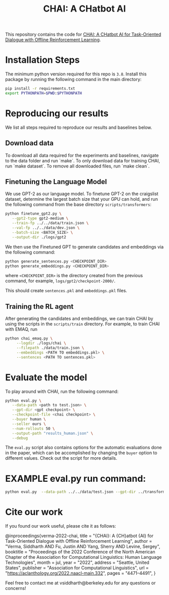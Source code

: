 #+TITLE: CHAI: A CHatbot AI
[[https://arxiv.org/abs/2204.08426][https://img.shields.io/badge/arXiv-2204.08426-red.svg]] [[https://opensource.org/licenses/MIT][https://img.shields.io/badge/License-MIT-yellow.svg]]

This repository contains the code for [[https://siddharthverma314.github.io/research/chai-acl-2022/][CHAI: A CHatbot AI for Task-Oriented Dialogue with Offline Reinforcement Learning]].

[[./chai.png]]

* Installation Steps
The minimum python version required for this repo is =3.8=. Install this package by running the following command in the main directory:

#+begin_src bash
  pip install -r requirements.txt
  export PYTHONPATH=$PWD:$PYTHONPATH
#+end_src

* Reproducing our results
We list all steps required to reproduce our results and baselines below.

** Download data
To download all data required for the experiments and baselines, navigate to the data folder and run `make`. To only download data for training CHAI, run `make dataset`. To remove all downloaded files, run `make clean`.

** Finetuning the Language Model
We use GPT-2 as our language model. To finetune GPT-2 on the craigslist dataset, determine the largest batch size that your GPU can hold, and run the following command from the base directory =scripts/transformers=:

#+begin_src bash
  python finetune_gpt2.py \
	 --gpt2-type gpt2-medium \
	 --train-fp ../../data/train.json \
	 --val-fp ../../data/dev.json \
	 --batch-size <BATCH_SIZE> \
	 --output-dir ./logs/gpt2
#+end_src

We then use the Finetuned GPT to generate candidates and embeddings via the following command:

#+begin_src bash
  python generate_sentences.py <CHECKPOINT_DIR>
  python generate_embeddings.py <CHECKPOINT_DIR>
#+end_src

where =<CHECKPOINT_DIR>= is the directory created from the previous command, for example, =logs/gpt2/checkpoint-2000/=.

This should create =sentences.pkl= and =embeddings.pkl= files.

** Training the RL agent
After generating the candidates and embeddings, we can train CHAI by using the scripts in the =scripts/train= directory. For example, to train CHAI with EMAQ, run

#+begin_src bash
  python chai_emaq.py \
	   --logdir ./logs/chai \
	   --filepath ./data/train.json \
	   --embeddings <PATH TO embeddings.pkl> \
	   --sentences <PATH TO sentences.pkl>
#+end_src

* Evaluate the model
To play around with CHAI, run the following command:

#+begin_src bash
  python eval.py \
	 --data-path <path to test.json> \
	 --gpt-dir <gpt checkpoint> \
	 --checkpoint-file <chai checkpoint> \
	 --buyer human \
	 --seller ours \
	 --num-rollouts 50 \
	 --output-path "results_human.json" \
	 --debug
#+end_src

The =eval.py= script also contains options for the automatic evaluations done in the paper, which can be accomplished by changing the =buyer= option to different values. Check out the script for more details.

* EXAMPLE eval.py run command:
#+begin_src bash
python eval.py  --data-path ../../data/test.json --gpt-dir ../transformers/logs/gpt2/checkpoint-2000  --checkpoint-file ../train/logs/chai/snapshot_4999.pkl --buyer human  --seller ours  --num-rollouts 50 --output-path "results_human.json"  --debug
#+end_src

* Cite our work
If you found our work useful, please cite it as follows:

#+begin_src: bibtex
@inproceedings{verma-2022-chai,
    title = "{CHAI}: A {CH}atbot {AI} for Task-Oriented Dialogue with Offline Reinforcement Learning",
    author = "Verma, Siddharth AND Fu, Justin AND Yang, Sherry AND Levine, Sergey",
    booktitle = "Proceedings of the 2022 Conference of the North American Chapter of the Association for Computational Linguistics: Human Language Technologies",
    month = jul,
    year = "2022",
    address = "Seattle, United States",
    publisher = "Association for Computational Linguistics",
    url = "https://aclanthology.org/2022.naacl-main.332",
    pages = "4471--4491",
}
#+end_src

Feel free to contact me at vsiddharth@berkeley.edu for any questions or concerns!
